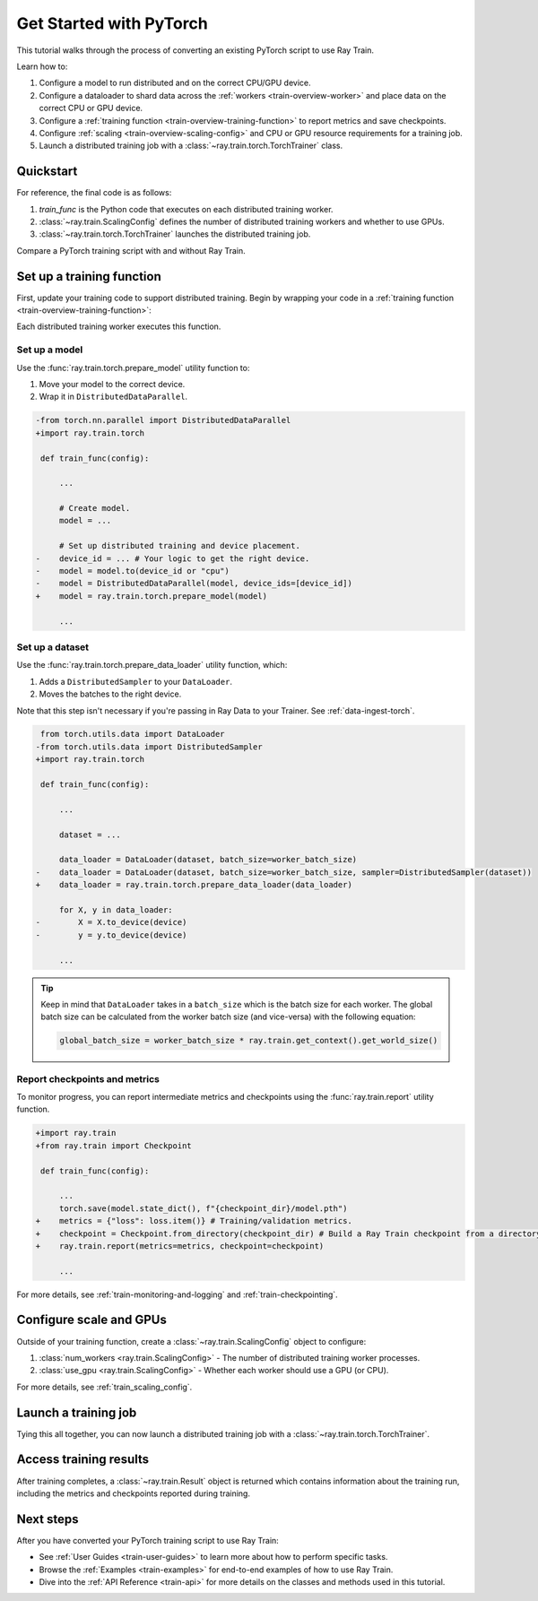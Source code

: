 .. _train-pytorch:

Get Started with PyTorch
========================

This tutorial walks through the process of converting an existing PyTorch script to use Ray Train.

Learn how to:

1. Configure a model to run distributed and on the correct CPU/GPU device.
2. Configure a dataloader to shard data across the :ref:`workers <train-overview-worker>` and place data on the correct CPU or GPU device.
3. Configure a :ref:`training function <train-overview-training-function>` to report metrics and save checkpoints.
4. Configure :ref:`scaling <train-overview-scaling-config>` and CPU or GPU resource requirements for a training job.
5. Launch a distributed training job with a :class:`~ray.train.torch.TorchTrainer` class.

Quickstart
----------

For reference, the final code is as follows:

.. testcode:: python

    from ray.train.torch import TorchTrainer
    from ray.train import ScalingConfig

    def train_func(config):
        # Your PyTorch training code here.
        ...
    
    scaling_config = ScalingConfig(num_workers=2, use_gpu=True)
    trainer = TorchTrainer(train_func, scaling_config=scaling_config)
    result = trainer.fit()

1. `train_func` is the Python code that executes on each distributed training worker.
2. :class:`~ray.train.ScalingConfig` defines the number of distributed training workers and whether to use GPUs.
3. :class:`~ray.train.torch.TorchTrainer` launches the distributed training job.

Compare a PyTorch training script with and without Ray Train.

.. tabs::

    .. group-tab:: PyTorch

        .. testcode:: python

            import tempfile
            import torch
            from torchvision.models import resnet18
            from torchvision.datasets import FashionMNIST
            from torchvision.transforms import ToTensor, Normalize, Compose
            from torch.utils.data import DataLoader
            from torch.optim import Adam
            from torch.nn import CrossEntropyLoss

            # Model, Loss, Optimizer
            model = resnet18(num_classes=10)
            model.conv1 = torch.nn.Conv2d(1, 64, kernel_size=(7, 7), stride=(2, 2), padding=(3, 3), bias=False)
            criterion = CrossEntropyLoss()
            optimizer = Adam(model.parameters(), lr=0.001)

            # Data
            transform = Compose([ToTensor(), Normalize((0.5,), (0.5,))])
            train_data = FashionMNIST(root='./data', train=True, download=True, transform=transform)
            train_loader = DataLoader(train_data, batch_size=128, shuffle=True)

            # Training
            for epoch in range(10):
                for images, labels in train_loader:
                    outputs = model(images)
                    loss = criterion(outputs, labels)
                    optimizer.zero_grad()
                    loss.backward()
                    optimizer.step()
                
                checkpoint_dir = tempfile.gettempdir() 
                checkpoint_path = checkpoint_dir + "/model.checkpoint"
                torch.save(model.state_dict(), checkpoint_path)

                

    .. group-tab:: PyTorch + Ray Train

        .. literalinclude:: ../doc_code/getting_started_pytorch.py
            :emphasize-lines: 10, 11, 13, 18-19, 27-28, 42-43, 45-50
            :language: python
            :start-after: __torch_train_base_start__
            :end-before: __torch_train_base_end__

Set up a training function
--------------------------

First, update your training code to support distributed training. 
Begin by wrapping your code in a :ref:`training function <train-overview-training-function>`:

.. testcode:: python

    def train_func(config):
        # Your PyTorch training code here.
        ...

Each distributed training worker executes this function.

Set up a model
^^^^^^^^^^^^^^

Use the :func:`ray.train.torch.prepare_model` utility function to:

1. Move your model to the correct device.
2. Wrap it in ``DistributedDataParallel``.

.. code-block:: diff

    -from torch.nn.parallel import DistributedDataParallel
    +import ray.train.torch

     def train_func(config): 

         ...

         # Create model.
         model = ...

         # Set up distributed training and device placement.
    -    device_id = ... # Your logic to get the right device.
    -    model = model.to(device_id or "cpu")
    -    model = DistributedDataParallel(model, device_ids=[device_id])
    +    model = ray.train.torch.prepare_model(model)
         
         ...

Set up a dataset
^^^^^^^^^^^^^^^^

.. TODO: Update this to use Ray Data.

Use the :func:`ray.train.torch.prepare_data_loader` utility function, which: 

1. Adds a ``DistributedSampler`` to your ``DataLoader``.
2. Moves the batches to the right device. 

Note that this step isn't necessary if you're passing in Ray Data to your Trainer.
See :ref:`data-ingest-torch`.

.. code-block:: diff

     from torch.utils.data import DataLoader
    -from torch.utils.data import DistributedSampler
    +import ray.train.torch

     def train_func(config):

         ...

         dataset = ...
         
         data_loader = DataLoader(dataset, batch_size=worker_batch_size)
    -    data_loader = DataLoader(dataset, batch_size=worker_batch_size, sampler=DistributedSampler(dataset)) 
    +    data_loader = ray.train.torch.prepare_data_loader(data_loader)

         for X, y in data_loader:
    -        X = X.to_device(device)
    -        y = y.to_device(device)

         ...

.. tip::
    Keep in mind that ``DataLoader`` takes in a ``batch_size`` which is the batch size for each worker.
    The global batch size can be calculated from the worker batch size (and vice-versa) with the following equation:

    .. code-block:: python

        global_batch_size = worker_batch_size * ray.train.get_context().get_world_size()


Report checkpoints and metrics
^^^^^^^^^^^^^^^^^^^^^^^^^^^^^^

To monitor progress, you can report intermediate metrics and checkpoints using the :func:`ray.train.report` utility function.

.. code-block:: diff

    +import ray.train
    +from ray.train import Checkpoint

     def train_func(config):

         ...
         torch.save(model.state_dict(), f"{checkpoint_dir}/model.pth")
    +    metrics = {"loss": loss.item()} # Training/validation metrics.
    +    checkpoint = Checkpoint.from_directory(checkpoint_dir) # Build a Ray Train checkpoint from a directory
    +    ray.train.report(metrics=metrics, checkpoint=checkpoint)

         ...

For more details, see :ref:`train-monitoring-and-logging` and :ref:`train-checkpointing`.


Configure scale and GPUs
------------------------

Outside of your training function, create a :class:`~ray.train.ScalingConfig` object to configure:

1. :class:`num_workers <ray.train.ScalingConfig>` - The number of distributed training worker processes.
2. :class:`use_gpu <ray.train.ScalingConfig>` - Whether each worker should use a GPU (or CPU).

.. testcode:: python

    from ray.train import ScalingConfig
    scaling_config = ScalingConfig(num_workers=2, use_gpu=True)


For more details, see :ref:`train_scaling_config`.

Launch a training job
---------------------

Tying this all together, you can now launch a distributed training job 
with a :class:`~ray.train.torch.TorchTrainer`.

.. testcode:: python

    from ray.train.torch import TorchTrainer

    trainer = TorchTrainer(train_func, scaling_config=scaling_config)
    result = trainer.fit()

Access training results
-----------------------

After training completes, a :class:`~ray.train.Result` object is returned which contains
information about the training run, including the metrics and checkpoints reported during training.

.. testcode:: python

    result.metrics     # The metrics reported during training.
    result.checkpoint  # The latest checkpoint reported during training.
    result.path        # The path where logs are stored.
    result.error       # The exception that was raised, if training failed.

.. TODO: Add results guide

Next steps
----------

After you have converted your PyTorch training script to use Ray Train:

* See :ref:`User Guides <train-user-guides>` to learn more about how to perform specific tasks.
* Browse the :ref:`Examples <train-examples>` for end-to-end examples of how to use Ray Train.
* Dive into the :ref:`API Reference <train-api>` for more details on the classes and methods used in this tutorial.